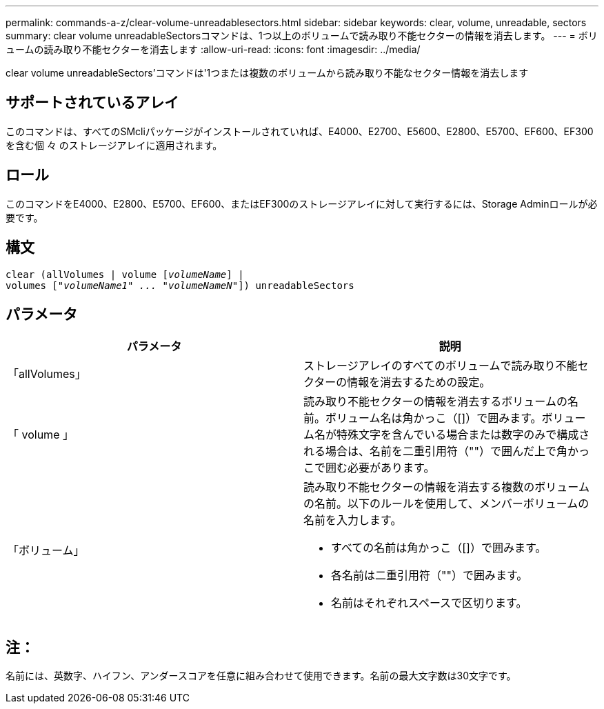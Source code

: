 ---
permalink: commands-a-z/clear-volume-unreadablesectors.html 
sidebar: sidebar 
keywords: clear, volume, unreadable, sectors 
summary: clear volume unreadableSectorsコマンドは、1つ以上のボリュームで読み取り不能セクターの情報を消去します。 
---
= ボリュームの読み取り不能セクターを消去します
:allow-uri-read: 
:icons: font
:imagesdir: ../media/


[role="lead"]
clear volume unreadableSectors'コマンドは'1つまたは複数のボリュームから読み取り不能なセクター情報を消去します



== サポートされているアレイ

このコマンドは、すべてのSMcliパッケージがインストールされていれば、E4000、E2700、E5600、E2800、E5700、EF600、EF300を含む個 々 のストレージアレイに適用されます。



== ロール

このコマンドをE4000、E2800、E5700、EF600、またはEF300のストレージアレイに対して実行するには、Storage Adminロールが必要です。



== 構文

[source, cli, subs="+macros"]
----
clear (allVolumes | volume pass:quotes[[_volumeName_]] |
volumes pass:quotes[[_"volumeName1" ... "volumeNameN"_]]) unreadableSectors
----


== パラメータ

|===
| パラメータ | 説明 


 a| 
「allVolumes」
 a| 
ストレージアレイのすべてのボリュームで読み取り不能セクターの情報を消去するための設定。



 a| 
「 volume 」
 a| 
読み取り不能セクターの情報を消去するボリュームの名前。ボリューム名は角かっこ（[]）で囲みます。ボリューム名が特殊文字を含んでいる場合または数字のみで構成される場合は、名前を二重引用符（""）で囲んだ上で角かっこで囲む必要があります。



 a| 
「ボリューム」
 a| 
読み取り不能セクターの情報を消去する複数のボリュームの名前。以下のルールを使用して、メンバーボリュームの名前を入力します。

* すべての名前は角かっこ（[]）で囲みます。
* 各名前は二重引用符（""）で囲みます。
* 名前はそれぞれスペースで区切ります。


|===


== 注：

名前には、英数字、ハイフン、アンダースコアを任意に組み合わせて使用できます。名前の最大文字数は30文字です。
